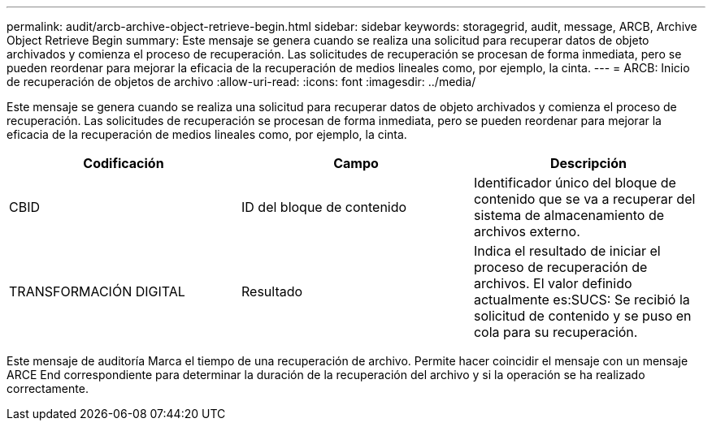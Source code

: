 ---
permalink: audit/arcb-archive-object-retrieve-begin.html 
sidebar: sidebar 
keywords: storagegrid, audit, message, ARCB, Archive Object Retrieve Begin 
summary: Este mensaje se genera cuando se realiza una solicitud para recuperar datos de objeto archivados y comienza el proceso de recuperación. Las solicitudes de recuperación se procesan de forma inmediata, pero se pueden reordenar para mejorar la eficacia de la recuperación de medios lineales como, por ejemplo, la cinta. 
---
= ARCB: Inicio de recuperación de objetos de archivo
:allow-uri-read: 
:icons: font
:imagesdir: ../media/


[role="lead"]
Este mensaje se genera cuando se realiza una solicitud para recuperar datos de objeto archivados y comienza el proceso de recuperación. Las solicitudes de recuperación se procesan de forma inmediata, pero se pueden reordenar para mejorar la eficacia de la recuperación de medios lineales como, por ejemplo, la cinta.

|===
| Codificación | Campo | Descripción 


 a| 
CBID
 a| 
ID del bloque de contenido
 a| 
Identificador único del bloque de contenido que se va a recuperar del sistema de almacenamiento de archivos externo.



 a| 
TRANSFORMACIÓN DIGITAL
 a| 
Resultado
 a| 
Indica el resultado de iniciar el proceso de recuperación de archivos. El valor definido actualmente es:SUCS: Se recibió la solicitud de contenido y se puso en cola para su recuperación.

|===
Este mensaje de auditoría Marca el tiempo de una recuperación de archivo. Permite hacer coincidir el mensaje con un mensaje ARCE End correspondiente para determinar la duración de la recuperación del archivo y si la operación se ha realizado correctamente.
